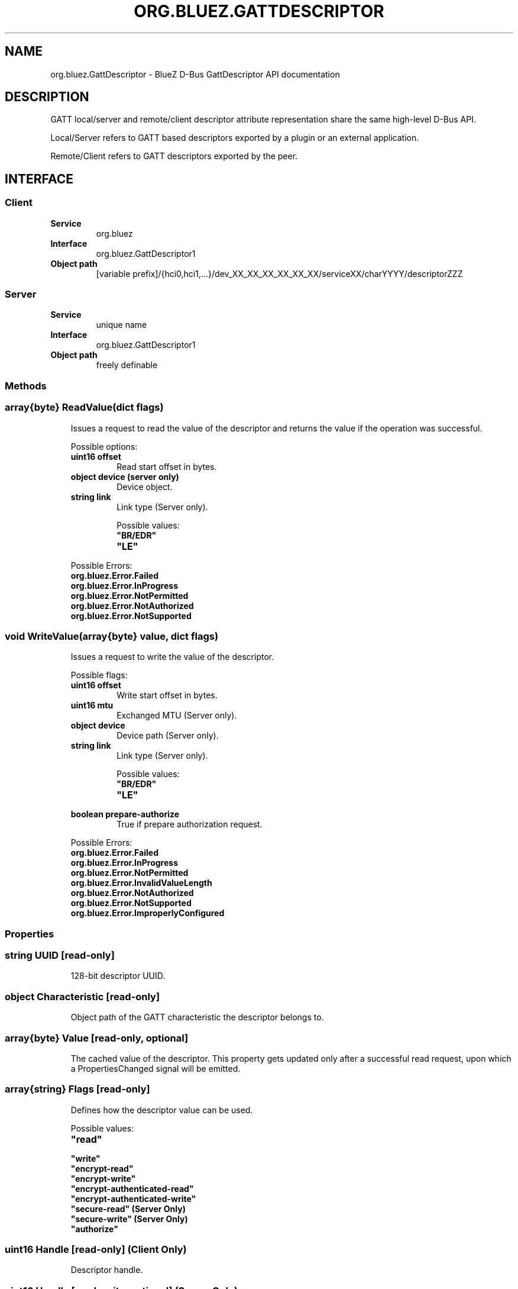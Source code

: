 .\" Man page generated from reStructuredText.
.
.
.nr rst2man-indent-level 0
.
.de1 rstReportMargin
\\$1 \\n[an-margin]
level \\n[rst2man-indent-level]
level margin: \\n[rst2man-indent\\n[rst2man-indent-level]]
-
\\n[rst2man-indent0]
\\n[rst2man-indent1]
\\n[rst2man-indent2]
..
.de1 INDENT
.\" .rstReportMargin pre:
. RS \\$1
. nr rst2man-indent\\n[rst2man-indent-level] \\n[an-margin]
. nr rst2man-indent-level +1
.\" .rstReportMargin post:
..
.de UNINDENT
. RE
.\" indent \\n[an-margin]
.\" old: \\n[rst2man-indent\\n[rst2man-indent-level]]
.nr rst2man-indent-level -1
.\" new: \\n[rst2man-indent\\n[rst2man-indent-level]]
.in \\n[rst2man-indent\\n[rst2man-indent-level]]u
..
.TH "ORG.BLUEZ.GATTDESCRIPTOR" "5" "October 2023" "BlueZ" "Linux System Administration"
.SH NAME
org.bluez.GattDescriptor \- BlueZ D-Bus GattDescriptor API documentation
.SH DESCRIPTION
.sp
GATT local/server and remote/client descriptor attribute representation
share the same high\-level D\-Bus API.
.sp
Local/Server refers to GATT based descriptors exported by a plugin or an
external application.
.sp
Remote/Client refers to GATT descriptors exported by the peer.
.SH INTERFACE
.SS Client
.INDENT 0.0
.TP
.B Service
org.bluez
.TP
.B Interface
org.bluez.GattDescriptor1
.TP
.B Object path
[variable prefix]/{hci0,hci1,...}/dev_XX_XX_XX_XX_XX_XX/serviceXX/charYYYY/descriptorZZZ
.UNINDENT
.SS Server
.INDENT 0.0
.TP
.B Service
unique name
.TP
.B Interface
org.bluez.GattDescriptor1
.TP
.B Object path
freely definable
.UNINDENT
.SS Methods
.SS array{byte} ReadValue(dict flags)
.INDENT 0.0
.INDENT 3.5
Issues a request to read the value of the descriptor and returns the
value if the operation was successful.
.sp
Possible options:
.INDENT 0.0
.TP
.B uint16 offset
Read start offset in bytes.
.TP
.B object device (server only)
Device object.
.TP
.B string link
Link type (Server only).
.sp
Possible values:
.INDENT 7.0
.TP
.B \(dqBR/EDR\(dq
.TP
.B \(dqLE\(dq
.UNINDENT
.UNINDENT
.sp
Possible Errors:
.INDENT 0.0
.TP
.B org.bluez.Error.Failed
.TP
.B org.bluez.Error.InProgress
.TP
.B org.bluez.Error.NotPermitted
.TP
.B org.bluez.Error.NotAuthorized
.TP
.B org.bluez.Error.NotSupported
.UNINDENT
.UNINDENT
.UNINDENT
.SS void WriteValue(array{byte} value, dict flags)
.INDENT 0.0
.INDENT 3.5
Issues a request to write the value of the descriptor.
.sp
Possible flags:
.INDENT 0.0
.TP
.B uint16 offset
Write start offset in bytes.
.TP
.B uint16 mtu
Exchanged MTU (Server only).
.TP
.B object device
Device path (Server only).
.TP
.B string link
Link type (Server only).
.sp
Possible values:
.INDENT 7.0
.TP
.B \(dqBR/EDR\(dq
.TP
.B \(dqLE\(dq
.UNINDENT
.TP
.B boolean prepare\-authorize
True if prepare authorization request.
.UNINDENT
.sp
Possible Errors:
.INDENT 0.0
.TP
.B org.bluez.Error.Failed
.TP
.B org.bluez.Error.InProgress
.TP
.B org.bluez.Error.NotPermitted
.TP
.B org.bluez.Error.InvalidValueLength
.TP
.B org.bluez.Error.NotAuthorized
.TP
.B org.bluez.Error.NotSupported
.TP
.B org.bluez.Error.ImproperlyConfigured
.UNINDENT
.UNINDENT
.UNINDENT
.SS Properties
.SS string UUID [read\-only]
.INDENT 0.0
.INDENT 3.5
128\-bit descriptor UUID.
.UNINDENT
.UNINDENT
.SS object Characteristic [read\-only]
.INDENT 0.0
.INDENT 3.5
Object path of the GATT characteristic the descriptor belongs to.
.UNINDENT
.UNINDENT
.SS array{byte} Value [read\-only, optional]
.INDENT 0.0
.INDENT 3.5
The cached value of the descriptor. This property gets updated only
after a successful read request, upon which a PropertiesChanged signal
will be emitted.
.UNINDENT
.UNINDENT
.SS array{string} Flags [read\-only]
.INDENT 0.0
.INDENT 3.5
Defines how the descriptor value can be used.
.sp
Possible values:
.INDENT 0.0
.TP
.B \(dqread\(dq
.TP
.B \(dqwrite\(dq
.TP
.B \(dqencrypt\-read\(dq
.TP
.B \(dqencrypt\-write\(dq
.TP
.B \(dqencrypt\-authenticated\-read\(dq
.TP
.B \(dqencrypt\-authenticated\-write\(dq
.TP
.B \(dqsecure\-read\(dq (Server Only)
.TP
.B \(dqsecure\-write\(dq (Server Only)
.TP
.B \(dqauthorize\(dq
.UNINDENT
.UNINDENT
.UNINDENT
.SS uint16 Handle [read\-only] (Client Only)
.INDENT 0.0
.INDENT 3.5
Descriptor handle.
.UNINDENT
.UNINDENT
.SS uint16 Handle [read\-write, optional] (Server Only)
.INDENT 0.0
.INDENT 3.5
Descriptor handle. When available in the server it would attempt to
use to allocate into the database which may fail, to auto allocate the
value 0x0000 shall be used which will cause the allocated handle to be
set once registered.
.UNINDENT
.UNINDENT
.\" Generated by docutils manpage writer.
.
